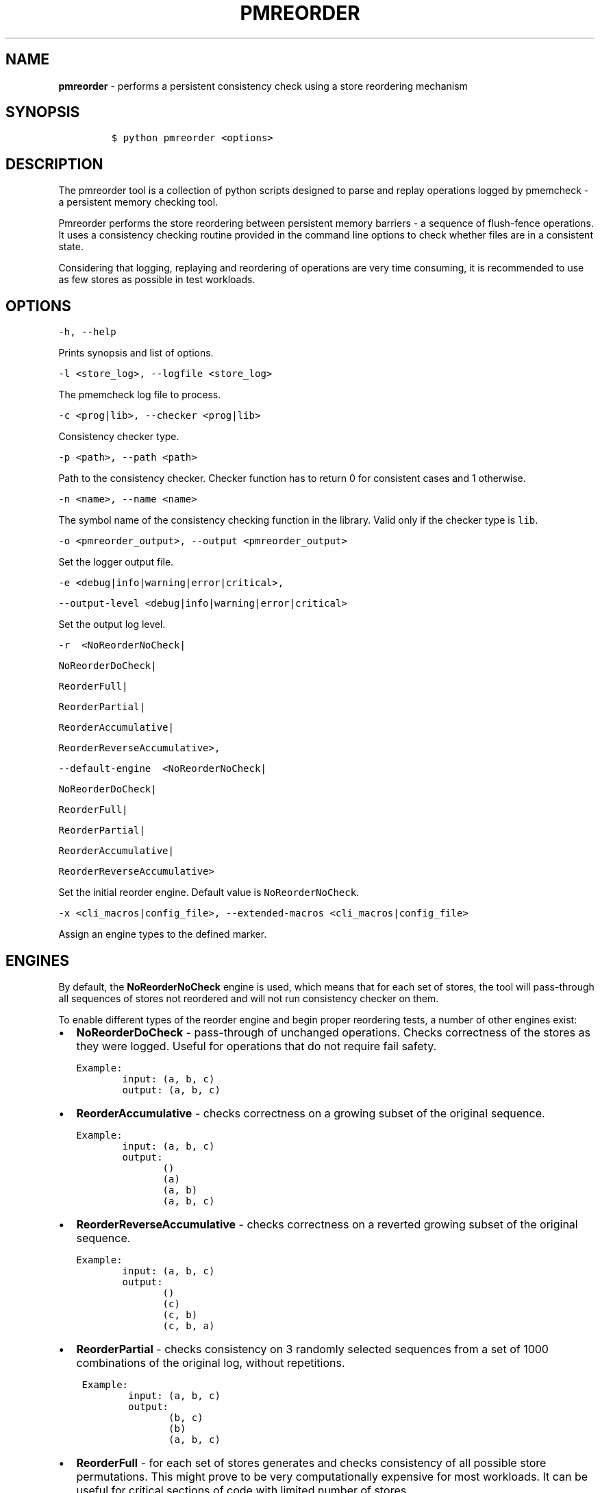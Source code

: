 .\" Automatically generated by Pandoc 2.0.6
.\"
.TH "PMREORDER" "1" "2019-02-25" "PMDK - pmreorder version 1.5" "PMDK Programmer's Manual"
.hy
.\" Copyright 2014-2019, Intel Corporation
.\"
.\" Redistribution and use in source and binary forms, with or without
.\" modification, are permitted provided that the following conditions
.\" are met:
.\"
.\"     * Redistributions of source code must retain the above copyright
.\"       notice, this list of conditions and the following disclaimer.
.\"
.\"     * Redistributions in binary form must reproduce the above copyright
.\"       notice, this list of conditions and the following disclaimer in
.\"       the documentation and/or other materials provided with the
.\"       distribution.
.\"
.\"     * Neither the name of the copyright holder nor the names of its
.\"       contributors may be used to endorse or promote products derived
.\"       from this software without specific prior written permission.
.\"
.\" THIS SOFTWARE IS PROVIDED BY THE COPYRIGHT HOLDERS AND CONTRIBUTORS
.\" "AS IS" AND ANY EXPRESS OR IMPLIED WARRANTIES, INCLUDING, BUT NOT
.\" LIMITED TO, THE IMPLIED WARRANTIES OF MERCHANTABILITY AND FITNESS FOR
.\" A PARTICULAR PURPOSE ARE DISCLAIMED. IN NO EVENT SHALL THE COPYRIGHT
.\" OWNER OR CONTRIBUTORS BE LIABLE FOR ANY DIRECT, INDIRECT, INCIDENTAL,
.\" SPECIAL, EXEMPLARY, OR CONSEQUENTIAL DAMAGES (INCLUDING, BUT NOT
.\" LIMITED TO, PROCUREMENT OF SUBSTITUTE GOODS OR SERVICES; LOSS OF USE,
.\" DATA, OR PROFITS; OR BUSINESS INTERRUPTION) HOWEVER CAUSED AND ON ANY
.\" THEORY OF LIABILITY, WHETHER IN CONTRACT, STRICT LIABILITY, OR TORT
.\" (INCLUDING NEGLIGENCE OR OTHERWISE) ARISING IN ANY WAY OUT OF THE USE
.\" OF THIS SOFTWARE, EVEN IF ADVISED OF THE POSSIBILITY OF SUCH DAMAGE.
.SH NAME
.PP
\f[B]pmreorder\f[] \- performs a persistent consistency check using a
store reordering mechanism
.SH SYNOPSIS
.IP
.nf
\f[C]
$\ python\ pmreorder\ <options>
\f[]
.fi
.SH DESCRIPTION
.PP
The pmreorder tool is a collection of python scripts designed to parse
and replay operations logged by pmemcheck \- a persistent memory
checking tool.
.PP
Pmreorder performs the store reordering between persistent memory
barriers \- a sequence of flush\-fence operations.
It uses a consistency checking routine provided in the command line
options to check whether files are in a consistent state.
.PP
Considering that logging, replaying and reordering of operations are
very time consuming, it is recommended to use as few stores as possible
in test workloads.
.SH OPTIONS
.PP
\f[C]\-h,\ \-\-help\f[]
.PP
Prints synopsis and list of options.
.PP
\f[C]\-l\ <store_log>,\ \-\-logfile\ <store_log>\f[]
.PP
The pmemcheck log file to process.
.PP
\f[C]\-c\ <prog|lib>,\ \-\-checker\ <prog|lib>\f[]
.PP
Consistency checker type.
.PP
\f[C]\-p\ <path>,\ \-\-path\ <path>\f[]
.PP
Path to the consistency checker.
Checker function has to return 0 for consistent cases and 1 otherwise.
.PP
\f[C]\-n\ <name>,\ \-\-name\ <name>\f[]
.PP
The symbol name of the consistency checking function in the library.
Valid only if the checker type is \f[C]lib\f[].
.PP
\f[C]\-o\ <pmreorder_output>,\ \-\-output\ <pmreorder_output>\f[]
.PP
Set the logger output file.
.PP
\f[C]\-e\ <debug|info|warning|error|critical>,\f[]
.PP
\f[C]\-\-output\-level\ <debug|info|warning|error|critical>\f[]
.PP
Set the output log level.
.PP
\f[C]\-r\ \ <NoReorderNoCheck|\f[]
.PP
\f[C]NoReorderDoCheck|\f[]
.PP
\f[C]ReorderFull|\f[]
.PP
\f[C]ReorderPartial|\f[]
.PP
\f[C]ReorderAccumulative|\f[]
.PP
\f[C]ReorderReverseAccumulative>,\f[]
.PP
\f[C]\-\-default\-engine\ \ <NoReorderNoCheck|\f[]
.PP
\f[C]NoReorderDoCheck|\f[]
.PP
\f[C]ReorderFull|\f[]
.PP
\f[C]ReorderPartial|\f[]
.PP
\f[C]ReorderAccumulative|\f[]
.PP
\f[C]ReorderReverseAccumulative>\f[]
.PP
Set the initial reorder engine.
Default value is \f[C]NoReorderNoCheck\f[].
.PP
\f[C]\-x\ <cli_macros|config_file>,\ \-\-extended\-macros\ <cli_macros|config_file>\f[]
.PP
Assign an engine types to the defined marker.
.SH ENGINES
.PP
By default, the \f[B]NoReorderNoCheck\f[] engine is used, which means
that for each set of stores, the tool will pass\-through all sequences
of stores not reordered and will not run consistency checker on them.
.PP
To enable different types of the reorder engine and begin proper
reordering tests, a number of other engines exist:
.IP \[bu] 2
\f[B]NoReorderDoCheck\f[] \- pass\-through of unchanged operations.
Checks correctness of the stores as they were logged.
Useful for operations that do not require fail safety.
.IP
.nf
\f[C]
Example:
\ \ \ \ \ \ \ \ input:\ (a,\ b,\ c)
\ \ \ \ \ \ \ \ output:\ (a,\ b,\ c)
\f[]
.fi
.IP \[bu] 2
\f[B]ReorderAccumulative\f[] \- checks correctness on a growing subset
of the original sequence.
.IP
.nf
\f[C]
Example:
\ \ \ \ \ \ \ \ input:\ (a,\ b,\ c)
\ \ \ \ \ \ \ \ output:
\ \ \ \ \ \ \ \ \ \ \ \ \ \ \ ()
\ \ \ \ \ \ \ \ \ \ \ \ \ \ \ (a)
\ \ \ \ \ \ \ \ \ \ \ \ \ \ \ (a,\ b)
\ \ \ \ \ \ \ \ \ \ \ \ \ \ \ (a,\ b,\ c)
\f[]
.fi
.IP \[bu] 2
\f[B]ReorderReverseAccumulative\f[] \- checks correctness on a reverted
growing subset of the original sequence.
.IP
.nf
\f[C]
Example:
\ \ \ \ \ \ \ \ input:\ (a,\ b,\ c)
\ \ \ \ \ \ \ \ output:
\ \ \ \ \ \ \ \ \ \ \ \ \ \ \ ()
\ \ \ \ \ \ \ \ \ \ \ \ \ \ \ (c)
\ \ \ \ \ \ \ \ \ \ \ \ \ \ \ (c,\ b)
\ \ \ \ \ \ \ \ \ \ \ \ \ \ \ (c,\ b,\ a)
\f[]
.fi
.IP \[bu] 2
\f[B]ReorderPartial\f[] \- checks consistency on 3 randomly selected
sequences from a set of 1000 combinations of the original log, without
repetitions.
.IP
.nf
\f[C]
\ Example:
\ \ \ \ \ \ \ \ \ input:\ (a,\ b,\ c)
\ \ \ \ \ \ \ \ \ output:
\ \ \ \ \ \ \ \ \ \ \ \ \ \ \ \ (b,\ c)
\ \ \ \ \ \ \ \ \ \ \ \ \ \ \ \ (b)
\ \ \ \ \ \ \ \ \ \ \ \ \ \ \ \ (a,\ b,\ c)
\f[]
.fi
.IP \[bu] 2
\f[B]ReorderFull\f[] \- for each set of stores generates and checks
consistency of all possible store permutations.
This might prove to be very computationally expensive for most
workloads.
It can be useful for critical sections of code with limited number of
stores.
.IP
.nf
\f[C]
\ Example:
\ \ \ \ \ \ \ \ input:\ (a,\ b,\ c)
\ \ \ \ \ \ \ \ output:
\ \ \ \ \ \ \ \ \ \ \ \ \ \ \ ()
\ \ \ \ \ \ \ \ \ \ \ \ \ \ \ (a)
\ \ \ \ \ \ \ \ \ \ \ \ \ \ \ (b)
\ \ \ \ \ \ \ \ \ \ \ \ \ \ \ (c)
\ \ \ \ \ \ \ \ \ \ \ \ \ \ \ (a,\ b)
\ \ \ \ \ \ \ \ \ \ \ \ \ \ \ (a,\ c)
\ \ \ \ \ \ \ \ \ \ \ \ \ \ \ (b,\ a)
\ \ \ \ \ \ \ \ \ \ \ \ \ \ \ (b,\ c)
\ \ \ \ \ \ \ \ \ \ \ \ \ \ \ (c,\ a)
\ \ \ \ \ \ \ \ \ \ \ \ \ \ \ (c,\ b)
\ \ \ \ \ \ \ \ \ \ \ \ \ \ \ (a,\ b,\ c)
\ \ \ \ \ \ \ \ \ \ \ \ \ \ \ (a,\ c,\ b)
\ \ \ \ \ \ \ \ \ \ \ \ \ \ \ (b,\ a,\ c)
\ \ \ \ \ \ \ \ \ \ \ \ \ \ \ (b,\ c,\ a)
\ \ \ \ \ \ \ \ \ \ \ \ \ \ \ (c,\ a,\ b)
\ \ \ \ \ \ \ \ \ \ \ \ \ \ \ (c,\ b,\ a)
\f[]
.fi
.PP
When the engine is passed with an \f[C]\-r\f[] option, it will be used
for each logged set of stores.
Additionally, the \f[C]\-x\f[] parameter can be used to switch engines
separately for any marked code sections.
For more details about \f[C]\-x\f[] extended macros functionality see
section INSTRUMENTATION below.
.SH INSTRUMENTATION
.PP
The core of \f[B]pmreorder\f[] is based on user\-provided named markers.
Sections of code can be `marked' depending on their importance, and the
degree of reordering can be customized by the use of various provided
engines.
.PP
For this purpose, Valgrind's pmemcheck tool exposes a generic marker
macro:
.IP \[bu] 2
\f[B]VALGRIND_EMIT_LOG(value)\f[]
.PP
It emits log to \f[I]store_log\f[] during pmemcheck processing.
\f[I]value\f[] is a user\-defined marker name.
For more details about pmemcheck execution see PMEMCHECK STORE LOG
section below.
.PP
Example:
.IP
.nf
\f[C]
main.c
\&.
\&.
\&.
VALGRIND_EMIT_LOG("PMREORDER_MEMSET_PERSIST.BEGIN");

pmem_memset_persist(...);

VALGRIND_EMIT_LOG("PMREORDER_MEMSET_PERSIST.END");
\&.
\&.
\&.
\f[]
.fi
.PP
There are a few rules for macros creation:
.IP \[bu] 2
Valid macro can have any name, but begin and end section have to match
\- they are case sensitive.
.IP \[bu] 2
Macro must have \f[C]\&.BEGIN\f[] or \f[C]\&.END\f[] suffix.
.IP \[bu] 2
Macros can't be crossed.
.PP
Defined markers can be assigned engines types and configured through the
\f[B]pmreorder\f[] tool using the \f[C]\-x\f[] parameter.
.PP
There are two ways to set macro options:
.IP \[bu] 2
Using command line interface in format:
.IP
.nf
\f[C]

+\ Using\ configuration\ file\ in\ .json\ format:
\f[]
.fi
.PP
{ \[lq]PMREORDER_MARKER_NAME1\[rq]=\[lq]ReorderName1\[rq],
\[lq]PMREORDER_MARKER_NAME2\[rq]=\[lq]ReorderName2\[rq] }
.IP
.nf
\f[C]

For\ more\ details\ about\ available
engines\ types,\ see\ ENGINES\ section\ above.

**libpmemobj**(7)\ also\ provides\ set\ of\ macros\ that\ allows\ change
reordering\ engine\ on\ library\ or\ function\ level:

`<library_name|api_function_name>`

Example\ of\ configuration\ on\ function\ level:
\f[]
.fi
.PP
{ \[lq]pmemobj_open\[rq]=\[lq]NoReorderNoCheck\[rq],
\[lq]pmemobj_memcpy_persist\[rq]=\[lq]ReorderPartial\[rq] }
.IP
.nf
\f[C]

Example\ of\ configuration\ on\ library\ level
(affecting\ all\ library\ functions):
\f[]
.fi
.PP
{ \[lq]libpmemobj\[rq]=\[lq]NoReorderNoCheck\[rq] }
.IP
.nf
\f[C]

List\ of\ marked\ **libpmemobj**(7)\ API\ functions:
\f[]
.fi
.PP
pmemobj_alloc pmemobj_cancel pmemobj_check pmemobj_close pmemobj_create
pmemobj_ctl_exec pmemobj_ctl_set pmemobj_free pmemobj_list_insert
pmemobj_list_insert_new pmemobj_list_move pmemobj_list_remove
pmemobj_memcpy pmemobj_memmove pmemobj_memset pmemobj_memcpy_persist
pmemobj_memset_persist pmemobj_open pmemobj_publish pmemobj_realloc
pmemobj_reserve pmemobj_root pmemobj_root_construct pmemobj_strdup
pmemobj_tx_abort pmemobj_tx_add_range pmemobj_tx_add_range_direct
pmemobj_tx_alloc pmemobj_tx_commit pmemobj_tx_free pmemobj_tx_publish
pmemobj_tx_realloc pmemobj_tx_strdup pmemobj_tx_wcsdup
pmemobj_tx_xadd_range pmemobj_tx_xadd_range_direct pmemobj_tx_xalloc
pmemobj_tx_zalloc pmemobj_tx_zrealloc pmemobj_wcsdup pmemobj_xalloc
pmemobj_xreserve pmemobj_zalloc pmemobj_zrealloc
.IP
.nf
\f[C]


#\ PMEMCHECK\ STORE\ LOG\ #

To\ generate\ *store_log*\ for\ **pmreorder**\ run\ pmemcheck
with\ additional\ parameters:
\f[]
.fi
.PP
valgrind
.PD 0
.P
.PD
\[en]tool=pmemcheck
.PD 0
.P
.PD
\-q
.PD 0
.P
.PD
\[en]log\-stores=yes
.PD 0
.P
.PD
\[en]print\-summary=no
.PD 0
.P
.PD
\[en]log\-file=store_log.log
.PD 0
.P
.PD
\[en]log\-stores\-stacktraces=yes
.PD 0
.P
.PD
\[en]log\-stores\-stacktraces\-depth=2
.PD 0
.P
.PD
\[en]expect\-fence\-after\-clflush=yes
.PD 0
.P
.PD
test_binary writer_parameter
.IP
.nf
\f[C]

For\ further\ details\ of\ pmemcheck\ parameters\ see\ [pmemcheck\ documentation](https://github.com/pmem/valgrind/blob/pmem\-3.13/pmemcheck/docs/pmc\-manual.xml)


#\ ENVIRONMENT\ #

By\ default\ all\ logging\ from\ PMDK\ libraries\ is\ disabled.
To\ enable\ API\ macros\ logging\ set\ environment\ variable:

+\ **PMREORDER_EMIT_LOG**=1


#\ EXAMPLE\ #
\f[]
.fi
.PP
python pmreorder.py
.PD 0
.P
.PD
\-l store_log.log
.PD 0
.P
.PD
\-r NoReorderDoCheck
.PD 0
.P
.PD
\-o pmreorder_out.log
.PD 0
.P
.PD
\-c prog
.PD 0
.P
.PD
\-x PMREORDER_MARKER_NAME=ReorderPartial
.PD 0
.P
.PD
\-p checker_binary checker_parameter ```
.PP
Checker binary will be used to run consistency checks on
\[lq]store_log.log\[rq], output of pmemcheck tool.
Any inconsistent stores found during \f[B]pmreorder\f[] analysis will be
logged to \f[C]pmreorder_out.log\f[].
.SH SEE ALSO
.PP
\f[B]<http://pmem.io>\f[]

